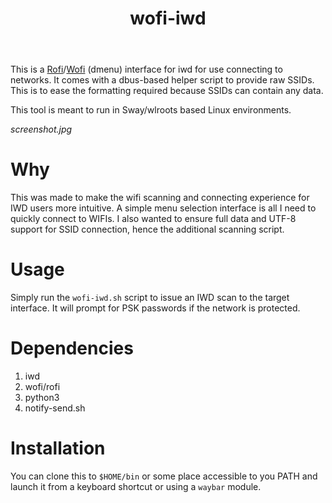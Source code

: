 #+TITLE: wofi-iwd

This is a [[https://github.com/davatorium/rofi][Rofi]]/[[https://hg.sr.ht/~scoopta/wofi][Wofi]] (dmenu) interface for iwd for use connecting to networks. It
comes with a dbus-based helper script to provide raw SSIDs. This is to ease the
formatting required because SSIDs can contain any data.

This tool is meant to run in Sway/wlroots based Linux environments.

[[screenshot.jpg]]

* Why
This was made to make the wifi scanning and connecting experience for IWD users
more intuitive. A simple menu selection interface is all I need to quickly
connect to WIFIs. I also wanted to ensure full data and UTF-8 support for SSID
connection, hence the additional scanning script.

* Usage

Simply run the ~wofi-iwd.sh~ script to issue an IWD scan to the target
interface. It will prompt for PSK passwords if the network is protected.

* Dependencies
1. iwd
2. wofi/rofi
3. python3
4. notify-send.sh

* Installation
You can clone this to ~$HOME/bin~ or some place accessible to you PATH and
launch it from a keyboard shortcut or using a ~waybar~ module.
